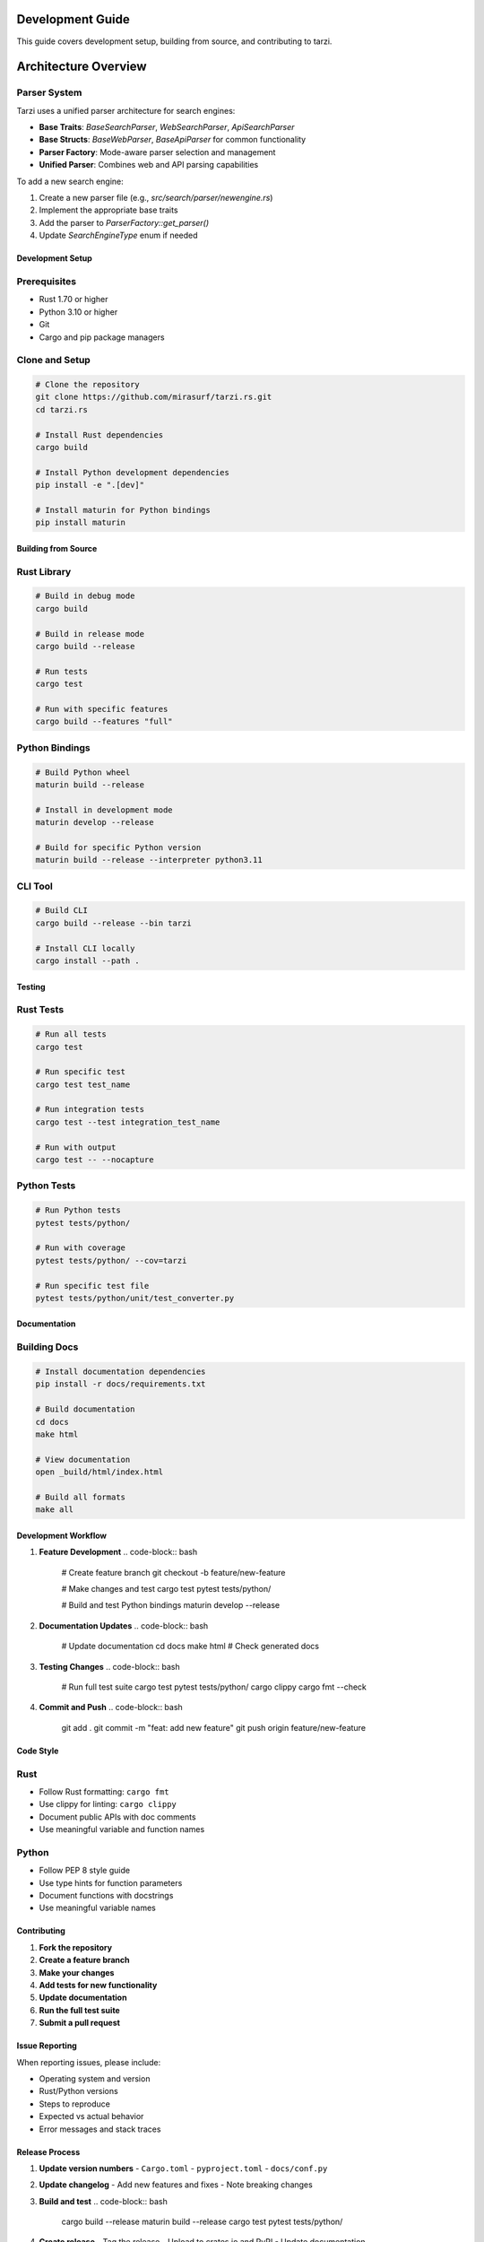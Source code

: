 Development Guide
=================

This guide covers development setup, building from source, and contributing to tarzi.

Architecture Overview
====================

Parser System
~~~~~~~~~~~~

Tarzi uses a unified parser architecture for search engines:

- **Base Traits**: `BaseSearchParser`, `WebSearchParser`, `ApiSearchParser`
- **Base Structs**: `BaseWebParser`, `BaseApiParser` for common functionality
- **Parser Factory**: Mode-aware parser selection and management
- **Unified Parser**: Combines web and API parsing capabilities

To add a new search engine:

1. Create a new parser file (e.g., `src/search/parser/newengine.rs`)
2. Implement the appropriate base traits
3. Add the parser to `ParserFactory::get_parser()`
4. Update `SearchEngineType` enum if needed

Development Setup
-----------------

Prerequisites
~~~~~~~~~~~~~

- Rust 1.70 or higher
- Python 3.10 or higher
- Git
- Cargo and pip package managers

Clone and Setup
~~~~~~~~~~~~~~~

.. code-block:: bash

   # Clone the repository
   git clone https://github.com/mirasurf/tarzi.rs.git
   cd tarzi.rs

   # Install Rust dependencies
   cargo build

   # Install Python development dependencies
   pip install -e ".[dev]"

   # Install maturin for Python bindings
   pip install maturin

Building from Source
--------------------

Rust Library
~~~~~~~~~~~~

.. code-block:: bash

   # Build in debug mode
   cargo build

   # Build in release mode
   cargo build --release

   # Run tests
   cargo test

   # Run with specific features
   cargo build --features "full"

Python Bindings
~~~~~~~~~~~~~~~

.. code-block:: bash

   # Build Python wheel
   maturin build --release

   # Install in development mode
   maturin develop --release

   # Build for specific Python version
   maturin build --release --interpreter python3.11

CLI Tool
~~~~~~~~

.. code-block:: bash

   # Build CLI
   cargo build --release --bin tarzi

   # Install CLI locally
   cargo install --path .

Testing
-------

Rust Tests
~~~~~~~~~~

.. code-block:: bash

   # Run all tests
   cargo test

   # Run specific test
   cargo test test_name

   # Run integration tests
   cargo test --test integration_test_name

   # Run with output
   cargo test -- --nocapture

Python Tests
~~~~~~~~~~~~

.. code-block:: bash

   # Run Python tests
   pytest tests/python/

   # Run with coverage
   pytest tests/python/ --cov=tarzi

   # Run specific test file
   pytest tests/python/unit/test_converter.py

Documentation
-------------

Building Docs
~~~~~~~~~~~~~

.. code-block:: bash

   # Install documentation dependencies
   pip install -r docs/requirements.txt

   # Build documentation
   cd docs
   make html

   # View documentation
   open _build/html/index.html

   # Build all formats
   make all

Development Workflow
--------------------

1. **Feature Development**
   .. code-block:: bash

      # Create feature branch
      git checkout -b feature/new-feature

      # Make changes and test
      cargo test
      pytest tests/python/

      # Build and test Python bindings
      maturin develop --release

2. **Documentation Updates**
   .. code-block:: bash

      # Update documentation
      cd docs
      make html
      # Check generated docs

3. **Testing Changes**
   .. code-block:: bash

      # Run full test suite
      cargo test
      pytest tests/python/
      cargo clippy
      cargo fmt --check

4. **Commit and Push**
   .. code-block:: bash

      git add .
      git commit -m "feat: add new feature"
      git push origin feature/new-feature

Code Style
----------

Rust
~~~~~

- Follow Rust formatting: ``cargo fmt``
- Use clippy for linting: ``cargo clippy``
- Document public APIs with doc comments
- Use meaningful variable and function names

Python
~~~~~~~

- Follow PEP 8 style guide
- Use type hints for function parameters
- Document functions with docstrings
- Use meaningful variable names

Contributing
------------

1. **Fork the repository**
2. **Create a feature branch**
3. **Make your changes**
4. **Add tests for new functionality**
5. **Update documentation**
6. **Run the full test suite**
7. **Submit a pull request**

Issue Reporting
---------------

When reporting issues, please include:

- Operating system and version
- Rust/Python versions
- Steps to reproduce
- Expected vs actual behavior
- Error messages and stack traces

Release Process
---------------

1. **Update version numbers**
   - ``Cargo.toml``
   - ``pyproject.toml``
   - ``docs/conf.py``

2. **Update changelog**
   - Add new features and fixes
   - Note breaking changes

3. **Build and test**
   .. code-block:: bash

      cargo build --release
      maturin build --release
      cargo test
      pytest tests/python/

4. **Create release**
   - Tag the release
   - Upload to crates.io and PyPI
   - Update documentation